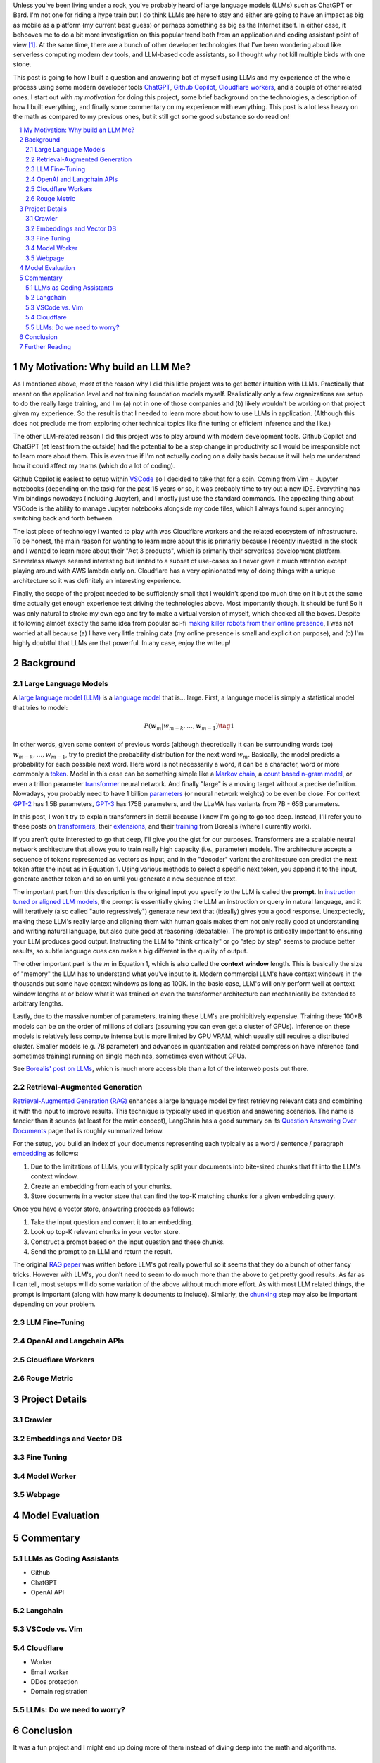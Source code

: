 .. title: Building a Q&A Bot of Myself
.. slug: building-a-qa-bot-of-me-with-openai-and-cloudflare
.. date: 2023-07-28 20:56:42 UTC-04:00
.. tags: mathjax
.. category: 
.. link: 
.. description: 
.. type: text

Unless you've been living under a rock, you've probably heard of large language
models (LLMs) such as ChatGPT or Bard.  I'm not one for riding a hype train but
I do think LLMs are here to stay and either are going to have an impact as big 
as mobile as a platform (my current best guess) or perhaps something as big as 
the Internet itself.  In either case, it behooves me to do a bit more
investigation on this popular trend both from an application and 
coding assistant point of view [1]_.  At the same time, there are a bunch
of other developer technologies that I've been wondering about like serverless computing
modern dev tools, and LLM-based code assistants, so I thought why not kill
multiple birds with one stone.

This post is going to how I built a question and answering bot of myself using
LLMs and my experience of the whole process using some modern developer tools
`ChatGPT <https://chat.openai.com>`__, `Github Copilot
<https://github.com/features/copilot>`__, `Cloudflare workers
<https://workers.cloudflare.com/>`__, and a couple of other related ones.
I start out with *my motivation* for doing this project, some brief background
on the technologies, a description of how I built everything, and finally some
commentary on my experience with everything.  This post is a lot less heavy on
the math as compared to my previous ones, but it still got some good substance
so do read on!

.. TEASER_END
.. section-numbering::
.. raw:: html

    <div class="card card-body bg-light">
    <h1>Table of Contents</h1>

.. contents:: 
    :depth: 2
    :local:

.. raw:: html

    </div>
    <p>

My Motivation: Why build an LLM Me?
===================================

As I mentioned above, *most* of the reason why I did this little project was to
get better intuition with LLMs.  Practically that meant on the application level
and not training foundation models myself.  Realistically only a few
organizations are setup to do the really large training, and I'm (a) not in one
of those companies and (b) likely wouldn't be working on that project given my
experience.  So the result is that I needed to learn more about how to use LLMs
in application.  (Although this does not preclude me from exploring other technical
topics like fine tuning or efficient inference  and the like.)

The other LLM-related reason I did this project was to play around with modern
development tools.  Github Copilot and ChatGPT (at least from the outside) 
had the potential to be a step change in productivity so I would be irresponsible
not to learn more about them.  This is even true if I'm not actually coding on
a daily basis because it will help me understand how it could affect my teams
(which do a lot of coding).

Github Copilot is easiest to setup within `VSCode
<https://code.visualstudio.com/>`__ so I decided to take that for a spin.
Coming from Vim + Jupyter notebooks (depending on the task) for the past 15
years or so, it was probably time to try out a new IDE.  Everything has Vim
bindings nowadays (including Jupyter), and I mostly just use the standard
commands.  The appealing thing about VSCode is the ability to manage Jupyter
notebooks alongside my code files, which I always found super annoying switching 
back and forth between.

The last piece of technology I wanted to play with was Cloudflare
workers and the related ecosystem of infrastructure.  To be honest, the main
reason for wanting to learn more about this is primarily because I recently
invested in the stock and I wanted to learn more about their "Act 3 products",
which is primarily their serverless development platform.  Serverless always
seemed interesting but limited to a subset of use-cases so I never gave it 
much attention except playing around with AWS lambda early on.  Cloudflare
has a very opinionated way of doing things with a unique architecture so
it was definitely an interesting experience.

Finally, the scope of the project needed to be sufficiently small that I 
wouldn't spend too much time on it but at the same time actually get enough
experience test driving the technologies above.  Most importantly though,
it should be fun!  So it was only natural to stroke my own ego and try
to make a virtual version of myself, which checked all the boxes.  Despite it
following almost exactly the same idea from popular sci-fi `making killer
robots from their online presence <https://en.wikipedia.org/wiki/Caprica>`__, I was not
worried at all because (a) I have very little training data (my online presence
is small and explicit on purpose), and (b) I'm highly doubtful that LLMs are
that powerful.  In any case, enjoy the writeup!

Background
==========

Large Language Models
---------------------

A `large language model (LLM) <https://en.wikipedia.org/wiki/Large_language_model>`__
is a `language model <https://en.wikipedia.org/wiki/Language_model>`__ that is... large.
First, a language model is simply a statistical model that tries to model:

.. math::

   P(w_m | w_{m-k}, \ldots, w_{m-1}) \tag{1}

In other words, given some context of previous words (although theoretically it can be surrounding words too)
:math:`w_{m-k}, \ldots, w_{m-1}`, try to predict the probability distribution for the next word :math:`w_m`.
Basically, the model predicts a probability for each possible next word.  Here word is not necessarily a word,
it can be a character, word or more commonly a `token <https://learn.microsoft.com/en-us/semantic-kernel/prompt-engineering/tokens>`__.
Model in this case can be something simple like a `Markov chain <https://en.wikipedia.org/wiki/Markov_chain>`__, 
a `count based n-gram model <https://en.wikipedia.org/wiki/Word_n-gram_language_model#Approximation_method>`__,
or even a trillion parameter `transformer <https://en.wikipedia.org/wiki/Transformer_(machine_learning_model)>`__ neural network.
And finally "large" is a moving target without a precise definition.  
Nowadays, you probably need to have 1 billion `parameters <https://en.wikipedia.org/wiki/Statistical_parameter>`__
(or neural network weights) to be even be close.  For context 
`GPT-2 <https://en.wikipedia.org/wiki/GPT-2>`__ has 1.5B parameters, 
`GPT-3 <https://en.wikipedia.org/wiki/GPT-3>`__ has 175B parameters, and
the LLaMA has variants from 7B - 65B parameters.

In this post, I won't try to explain transformers in detail because I know I'm going to 
go too deep.  Instead, I'll refer you to these posts on `transformers <https://www.borealisai.com/research-blogs/tutorial-14-transformers-i-introduction/>`__, their `extensions <https://www.borealisai.com/research-blogs/tutorial-16-transformers-ii-extensions/>`__,
and their `training <https://www.borealisai.com/research-blogs/tutorial-17-transformers-iii-training/>`__ from Borealis
(where I currently work).  

If you aren't quite interested to go that deep, I'll give you the gist for our purposes.  
Transformers are a scalable neural network architecture that allows you to train
really high capacity (i.e., parameter) models.  The architecture accepts a sequence
of tokens represented as vectors as input, and in the "decoder" variant the
architecture can predict the next token after the input as in Equation 1.
Using various methods to select a specific next token, you append it to the
input, generate another token and so on until you generate a new sequence of
text.

The important part from this description is the original input you specify to
the LLM is called the **prompt**.  In `instruction tuned or aligned LLM models <https://www.borealisai.com/research-blogs/a-high-level-overview-of-large-language-models/#Reinforcement_learning_from_human_feedback_RLHF>`__,
the prompt is essentially giving the LLM an instruction or query in natural
language, and it will iteratively (also called "auto regressively") generate
new text that (ideally) gives you a good response.  Unexpectedly, making
these LLM's really large and aligning them with human goals makes them
not only really good at understanding and writing natural language, but also
quite good at reasoning (debatable).  The prompt is critically important
to ensuring your LLM produces good output.  Instructing the LLM to "think
critically" or go "step by step" seems to produce better results, so subtle 
language cues can make a big different in the quality of output.

The other important part is the :math:`m` in Equation 1, which is also called the
**context window** length.  This is basically the size of "memory" the LLM has
to understand what you've input to it.  Modern commercial LLM's have context
windows in the thousands but some have context windows as long as 100K.  In the
basic case, LLM's will only perform well at context window lengths at or
below what it was trained on even the transformer architecture can mechanically
be extended to arbitrary lengths.

Lastly, due to the massive number of parameters, training these LLM's are
prohibitively expensive.  Training these 100+B models can be on the order
of millions of dollars (assuming you can even get a cluster of GPUs).
Inference on these models is relatively less compute intense but is more
limited by GPU VRAM, which usually still requires a distributed cluster.
Smaller models (e.g. 7B parameter) and advances in quantization and related
compression have inference (and sometimes training) running on single machines,
sometimes even without GPUs.

See `Borealis' post on LLMs <https://www.borealisai.com/research-blogs/a-high-level-overview-of-large-language-models/#Reinforcement_learning_from_human_feedback_RLHF>`__, which is much more accessible than a lot of the
interweb posts out there.


Retrieval-Augmented Generation
------------------------------

`Retrieval-Augmented Generation (RAG)
<https://eugeneyan.com/writing/llm-patterns/#retrieval-augmented-generation-to-add-knowledge>`__
enhances a large language model by first retrieving relevant data and combining
it with the input to improve results.  This technique is typically used in
question and answering scenarios.  The name is fancier than it sounds (at least
for the main concept), LangChain has a good summary on its `Question Answering
Over Documents <https://docs.langchain.com/docs/use-cases/qa-docs>`__ page that
is roughly summarized below.

For the setup, you build an index of your documents representing each typically
as a word / sentence / paragraph `embedding <https://en.wikipedia.org/wiki/Word_embedding>`__ 
as follows:

1. Due to the limitations of LLMs, you will typically split your documents into
   bite-sized chunks that fit into the LLM's context window.
2. Create an embedding from each of your chunks.
3. Store documents in a vector store that can find the top-K matching
   chunks for a given embedding query.

Once you have a vector store, answering proceeds as follows:

1. Take the input question and convert it to an embedding.
2. Look up top-K relevant chunks in your vector store.
3. Construct a prompt based on the input question and these chunks.
4. Send the prompt to an LLM and return the result.

The original `RAG paper <https://arxiv.org/abs/2005.11401>`__ was written
before LLM's got really powerful so it seems that they do a bunch of other
fancy tricks.  However with LLM's, you don't need to seem to do much more than
the above to get pretty good results.  As far as I can tell, most setups will
do some variation of the above without much more effort.  As with most
LLM related things, the prompt is important (along with how many k documents to
include).  Similarly, the `chunking
<https://www.pinecone.io/learn/chunking-strategies/>`__ step may also be
important depending on your problem.

LLM Fine-Tuning
---------------



OpenAI and Langchain APIs
-------------------------

Cloudflare Workers
------------------

Rouge Metric
------------

Project Details
===============

Crawler 
-------

Embeddings and Vector DB
------------------------
    
Fine Tuning
-----------

Model Worker
------------

Webpage 
-------

Model Evaluation
================



Commentary
==========

LLMs as Coding Assistants
-------------------------

* Github
* ChatGPT
* OpenAI API

Langchain
---------

VSCode vs. Vim
--------------

Cloudflare
----------

* Worker
* Email worker
* DDos protection
* Domain registration

LLMs: Do we need to worry?
--------------------------

Conclusion
==========

It was a fun project and I might end up doing more of them instead of diving
deep into the math and algorithms.


Further Reading
===============

* `A High-Level Overview of Large Language Models <https://www.borealisai.com/research-blogs/a-high-level-overview-of-large-language-models/>`__
* `Building LLM-based Systems & Products <https://eugeneyan.com/writing/llm-patterns/#retrieval-augmented-generation-to-add-knowledge>`__


.. [1] In fact, there are several projects going on at work that are related to this topic but since I'm in a technical management role, I spend almost no time coding or directly doing research.  Thus, this blog is my outlet to satisfy my curiousity both also help with staying current on both fronts.
